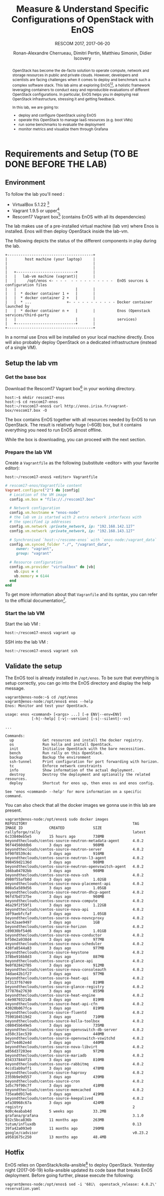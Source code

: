 #+TITLE: Measure & Understand Specific
#+TITLE: Configurations of OpenStack with EnOS
#+SUBTITLE: RESCOM 2017, 2017-06-20
#+AUTHOR: Ronan-Alexandre Cherrueau, Dimitri Pertin, Matthieu Simonin, Didier Iscovery
#+EMAIL: {firstname.lastname}@inria.fr

#+OPTIONS: ':t email:t toc:nil

#+HTML_HEAD: <link id="pagestyle" rel="stylesheet" type="text/css" href="org.css"/>

#+BEGIN_abstract
OpenStack has become the de-facto solution to operate compute, network
and storage resources in public and private clouds. However,
developers and scientists are facing challenges when it comes to
deploy and benchmark such a complex software stack. This lab aims at
exploring EnOS[fn:enos-paper][fn:enos-code], a holistic framework
leveraging containers to conduct easy and reproducible evaluations of
different OpenStack configurations. In particular, EnOS helps you in
deploying real OpenStack infrastructure, stressing it and getting
feedback.

In this lab, we are going to:
- deploy and configure OpenStack using EnOS
- operate this OpenStack to manage IaaS resources (e.g. boot VMs)
- run some benchmarks to evaluate the deployment
- monitor metrics and visualize them through Grafana
#+END_abstract

#+TOC: headlines 3

* Table of Contents                                          :TOC@3:noexport:
 - [[#requirements-and-setup-to-be-done-before-the-lab][Requirements and Setup (TO BE DONE BEFORE THE LAB)]]
   - [[#environment][Environment]]
   - [[#setup-the-lab-vm][Setup the lab vm]]
     - [[#get-the-base-box][Get the base box]]
     - [[#prepare-the-lab-vm][Prepare the lab VM]]
     - [[#start-the-lab-vm][Start the lab VM]]
   - [[#validate-the-setup][Validate the setup]]
   - [[#hotfix][Hotfix]]
 - [[#deploy-openstack-using-enos][Deploy OpenStack using EnOS]]
   - [[#the-enos-configuration-file][The EnOS configuration file]]
   - [[#deploy-openstack][Deploy OpenStack]]
   - [[#play-with-openstack][Play with OpenStack]]
     - [[#unleash-the-operator-in-you][Unleash the Operator in You]]
 - [[#stress-and-visualize-openstack-behavior-using-enos][Stress and Visualize OpenStack Behavior using EnOS]]
   - [[#visualize-openstack-behavior][Visualize OpenStack Behavior]]
   - [[#benchmark-openstack][Benchmark OpenStack]]
   - [[#backup-your-results][Backup your results]]
   - [[#integration-with-a-custom-benchmarking-suite][Integration with a custom benchmarking suite]]
 - [[#add-traffic-shaping-optional----non-static-testbed-only][Add Traffic Shaping (optional -- non static testbed only)]]
   - [[#define-network-constraints][Define Network Constraints]]
     - [[#checking-the-constraints][Checking the constraints]]
   - [[#run-dataplane-benchmarks-with-and-without-dvr][Run Dataplane Benchmarks with and without DVR]]
 - [[#footnotes][Footnotes]]

* Requirements and Setup (TO BE DONE BEFORE THE LAB)
** Environment
To follow the lab you'll need :
- VirtualBox 5.1.22 [fn:virtualbox-downloads]
- Vagrant 1.9.5 or upper[fn:vagrant-downloads]
- Rescom17 Vagrant box[fn:enos-box] (contains EnOS with all its
  dependencies)

The lab makes use of a pre-installed virtual machine (lab vm) where
Enos is installed. Enos will then deploy OpenStack inside the lab-vm.

The following depicts the status of the different components in play
during the lab.

#+BEGIN_SRC
+---------------------------------------+
|        host machine (your laptop)     |
|                                       |
|                                       |
|   +---------------------------+       |
|   |   lab-vm machine (vagrant)|       |
|   |     /opt/enos <- - - -  - - - - - - - - - -  EnOS sources & configuration files
|   |                           |       |
|   |  * docker container 1 +   |       |
|   |  * docker container 2 +   |       |
|   |  * ...                +- - - - - - - - - - - Docker container launched by
|   |  * docker container n +   |       |          Enos (Openstack services/third-party
|   |                           |       |          services)
|   +---------------------------+       |
+---------------------------------------+
#+END_SRC

#+BEGIN_NOTE
In a normal use Enos will be installed on your local machine directly.
Enos will also probably deploy OpenStack on a dedicated infrastructure
(instead of a single VM).
#+END_NOTE

** Setup the lab vm
*** Get the base box
Download the Rescom17 Vagrant box[fn:enos-box] in your working
directory.
: host:~$ mkdir rescom17-enos
: host:~$ cd rescom17-enos
: host:~/rescom17-enos$ curl http://enos.irisa.fr/vagrant-box/rescom17.box -O

#+BEGIN_NOTE
The box contains EnOS together with all resources needed by EnOS to
run OpenStack. The result is relatively huge (~6GB) box, but it
contains everything you need to run EnOS almost offline.
#+END_NOTE

While the box is downloading, you can proceed with the next section.

*** Prepare the lab VM
Create a ~Vagrantfile~ as the following (substitute <editor> with your
favorite editor):
: host:~/rescom17-enos$ <editor> Vagrantfile

#+BEGIN_SRC ruby
# rescom17-enos/Vagrantfile content
Vagrant.configure("2") do |config|
  # Location of the VM image
  config.vm.box = "file://./rescom17.box"

  # Network configuration
  config.vm.hostname = "enos-node"
  # the lab vm is started with 2 extra network interfaces with
  # the specified ip addresses
  config.vm.network :private_network, ip: "192.168.142.127"
  config.vm.network :private_network, ip: "192.168.143.127"

  # Synchronised `host:~/rescome-enos` with `enos-node:/vagrant_data`
  config.vm.synced_folder "./", "/vagrant_data",
     owner: "vagrant",
     group: "vagrant"

  # Resource configuration
  config.vm.provider "virtualbox" do |vb|
    vb.cpus = 4
    vb.memory = 6144
  end
end
#+END_SRC

#+BEGIN_NOTE
To get more information about that ~Vagranfile~ and its syntax, you
can refer to the official documentation[fn:vagrantfile].
#+END_NOTE

*** Start the lab VM
Start the lab VM :
: host:~/rescom17-enos$ vagrant up

SSH into the lab VM :
: host:~/rescom17-enos$ vagrant ssh

** Validate the setup
The EnOS tool is already installed in ~/opt/enos~. To be sure that
everything is setup correctly, you can go into the EnOS directory and
display the help message.
#+BEGIN_EXAMPLE
vagrant@enos-node:~$ cd /opt/enos
vagrant@enos-node:/opt/enos$ enos --help
Enos: Monitor and test your OpenStack.

usage: enos <command> [<args> ...] [-e ENV|--env=ENV]
            [-h|--help] [-v|--version] [-s|--silent|--vv]

...

Commands:
  up             Get resources and install the docker registry.
  os             Run kolla and install OpenStack.
  init           Initialise OpenStack with the bare necessities.
  bench          Run rally on this OpenStack.
  backup         Backup the environment
  ssh-tunnel     Print configuration for port forwarding with horizon.
  tc             Enforce network constraints
  info           Show information of the actual deployment.
  destroy        Destroy the deployment and optionally the related resources.
  deploy         Shortcut for enos up, then enos os and enos config.

See 'enos <command> --help' for more information on a specific
command.
#+END_EXAMPLE

You can also check that all the docker images we gonna use in this lab
are present.
#+BEGIN_EXAMPLE
vagrant@enos-node:/opt/enos$ sudo docker images
REPOSITORY                                                TAG                 IMAGE ID            CREATED             SIZE
rallyforge/rally                                          latest              6c33840eb5e5        15 hours ago        738MB
beyondtheclouds/centos-source-neutron-metadata-agent      4.0.2               96f44560ddb6        3 days ago          908MB
beyondtheclouds/centos-source-neutron-server              4.0.2               bf90f8539c4c        3 days ago          916MB
beyondtheclouds/centos-source-neutron-l3-agent            4.0.2               998459d2136d        3 days ago          908MB
beyondtheclouds/centos-source-neutron-openvswitch-agent   4.0.2               166ba04702bb        3 days ago          908MB
beyondtheclouds/centos-source-nova-ssh                    4.0.2               d980f55afb0d        3 days ago          1.02GB
beyondtheclouds/centos-source-nova-placement-api          4.0.2               808a5a589d56        3 days ago          1.05GB
beyondtheclouds/centos-source-neutron-dhcp-agent          4.0.2               96fd7bd7375e        3 days ago          908MB
beyondtheclouds/centos-source-nova-compute                4.0.2               46a29f2f59f1        3 days ago          1.22GB
beyondtheclouds/centos-source-nova-api                    4.0.2               10f9aebfcfaf        3 days ago          1.05GB
beyondtheclouds/centos-source-nova-novncproxy             4.0.2               5ac42aae9497        3 days ago          1GB
beyondtheclouds/centos-source-horizon                     4.0.2               c89030bf54d6        3 days ago          1.01GB
beyondtheclouds/centos-source-nova-conductor              4.0.2               bf50e2a938d4        3 days ago          977MB
beyondtheclouds/centos-source-nova-scheduler              4.0.2               438fa8544a83        3 days ago          977MB
beyondtheclouds/centos-source-keystone                    4.0.2               378be916b8d3        3 days ago          887MB
beyondtheclouds/centos-source-glance-api                  4.0.2               9e0f82842f05        3 days ago          912MB
beyondtheclouds/centos-source-nova-consoleauth            4.0.2               34dae42b1f27        3 days ago          977MB
beyondtheclouds/centos-source-heat-api                    4.0.2               2f3137f67469        3 days ago          819MB
beyondtheclouds/centos-source-glance-registry             4.0.2               377870a27630        3 days ago          855MB
beyondtheclouds/centos-source-heat-engine                 4.0.2               c4e98703214b        3 days ago          819MB
beyondtheclouds/centos-source-heat-api-cfn                4.0.2               43020b067fca        3 days ago          819MB
beyondtheclouds/centos-source-fluentd                     4.0.2               7590104519d2        3 days ago          710MB
beyondtheclouds/centos-source-kolla-toolbox               4.0.2               c08045b649e5        3 days ago          735MB
beyondtheclouds/centos-source-openvswitch-db-server       4.0.2               a350c31ec539        3 days ago          440MB
beyondtheclouds/centos-source-openvswitch-vswitchd        4.0.2               ad77e4d62e4d        3 days ago          440MB
beyondtheclouds/centos-source-nova-libvirt                4.0.2               a856d37203ee        3 days ago          972MB
beyondtheclouds/centos-source-mariadb                     4.0.2               d34337844f15        3 days ago          810MB
beyondtheclouds/centos-source-rabbitmq                    4.0.2               4ccd1ab9aff1        3 days ago          478MB
beyondtheclouds/centos-source-haproxy                     4.0.2               2359b9e9d557        3 days ago          439MB
beyondtheclouds/centos-source-cron                        4.0.2               1d5c79f90c7f        3 days ago          418MB
beyondtheclouds/centos-source-memcached                   4.0.2               735ea0d917e6        3 days ago          419MB
beyondtheclouds/centos-source-keepalived                  4.0.2               afa30968c67a        3 days ago          424MB
registry                                                  2                   9d0c4eabab4d        5 weeks ago         33.2MB
grafana/grafana                                           3.1.0               932c5bca836b        11 months ago       263MB
tutum/influxdb                                            0.13                39fa42a093e0        11 months ago       290MB
google/cadvisor                                           v0.23.2             a9581675c250        13 months ago       48.4MB
#+END_EXAMPLE

** Hotfix
EnOS relies on OpenStack/kolla-ansible[fn:kolla-ansible] to deploy
OpenStack. Yesterday night (2017-06-19) kolla-ansible updated its code
base that breaks EnOS deployment. Before going further, please execute
the following:
: vagrant@enos-node:/opt/enos$ sed -i '68i\  openstack_release: 4.0.2\' reservation.yaml

* Deploy OpenStack using EnOS
** The EnOS configuration file
To deploy OpenStack, Enos reads a /configuration/ file. This file
states the OpenStack resources you want to measure together with their
topology. A configuration could say, "Deploy a basic OpenStack on a
single node", or "Put OpenStack control services on ClusterA and
compute services on ClusterB", but also "Deploy each OpenStack
services on a dedicated node and add WAN network latency between
them". So that EnOS can deploy such OpenStack over your testbed and
run performance analysis.

The description of the configuration is done in a ~reservation.yaml~
file, under the ~resources~ key. Way you describe your configuration
may vary a little bit depending on the testbed you target. The actual
EnOS implementation supports Vagrant (VBox), Grid’5000 and Chameleon
testbed. Please, refer to the EnOS provider
documentation[fn:enos-provider] to find examples of resources
description depending on the testbed.

For the sake of this lab (since everybody does not have a
Grid’5000/Chameleon account, nor plenty of available resources on his
personal machine for VBox, and the Internet connection may be slow) we
provide a configuration that says to deploy all OpenStack services on
the lab machine using a special testbed we call static. You can read
that configuration in the lab vm with:
: vagrant@enos-node:/opt/enos$ less /opt/enos/reservation.yaml

** Deploy OpenStack
EnOS manages all the aspect of an OpenStack deployment by calling
~enos deploy~. Concretely, the ~deploy~ phase first gets resources on
your testbed following your configuration description. Then,
provisions these resources with Docker. And finally, starts each
OpenStack services (e.g. Keystone, Nova, Neutron, ...) inside a
dedicated Docker container.

Launch the deployment with:
: vagrant@enos-node:/opt/enos$ enos deploy -f reservation.yaml

Then, observe EnOS deploying containers from another terminal of your
VM with:
: vagrant@enos-node:/opt/enos$ sudo docker ps

** Play with OpenStack
The last service deployed is the OpenStack dashboard (Horizon). Once
the deployment process is finished, Horizon is reachable from the web
browser of your host machine http://192.168.142.127 with the following
credentials:
- login: ~admin~
- password: ~demo~

From here, you can reach ~Project > Compute > Instances > Launch
Instance~ and boot a virtual machine given the following information:
- a name (e.g., ~horizon-vm~)
- an image (e.g., ~cirros.uec~)
- a flavor to limit the resources of your instance (I recommend
  ~tiny~)
- and a network setting (must be ~private~)

You should select options by clicking on the arrow on the right of
each possibility. When the configuration is OK, the ~Launch Instance~
button should be enabled. After clicking on it, you should see the
instance in the ~Active~ state in less than a minute.

Now, you have several option to connect to your freshly deployed VM.
For instance, by clicking on its name Horizon provides a virtual
console under the tab ~Console~. Use the following credentials to
access the VM:
- login: ~cirros~
- password: ~cubswin:)~

While Horizon is helpful to discover OpenStack features, this is not
how a true operator administrates OpenStack. A true operator prefers
command line interface 😄.

*** Unleash the Operator in You
OpenStack provides a command line interface to operate your Cloud. But
before using it, you need first set your environment with OpenStack
credentials, so that the command line won't bother you by requiring
credentials each time.

Load the OpenStack credentials:
: vagrant@enos-node:/opt/enos$ source current/admin-openrc

You can then check that your environment is correctly set by:
#+BEGIN_EXAMPLE
vagrant@enos-node:/opt/enos$ env|grep OS_
OS_PROJECT_DOMAIN_ID=default
OS_REGION_NAME=RegionOne
OS_USER_DOMAIN_NAME=default
OS_USER_DOMAIN_ID=default
OS_PROJECT_NAME=admin
OS_IDENTITY_API_VERSION=3
OS_PASSWORD=demo
OS_AUTH_URL=http://192.168.142.103:35357/v3
OS_USERNAME=admin
OS_TENANT_NAME=admin
OS_PROJECT_DOMAIN_NAME=default
#+END_EXAMPLE

All operations to manage OpenStack are done through one single command
line, called ~openstack~. Doing an ~openstack --help~ displays the
really long list of possibilities provided by this command. Next gives
you a selection of most often used commands to operate your Cloud:
- List OpenStack running services :: ~openstack endpoint list~
- List images :: ~openstack image list~
- List flavors :: ~openstack flavor list~
- List networks :: ~openstack network list~
- List computes :: ~openstack hypervisor list~
- List VMs (running or not) :: ~openstack server list~
- Get details on a specific VM :: ~openstack server show <vm-name>~
- Start a new VM :: ~openstack server create --image <image-name> --flavor <flavor-name> --nic net-id=<net-id> <vm-name>~
- View VMs logs :: ~openstack console log show <vm-name>~

Using all these commands, you can use the cli to start a new tiny
cirros VM called ~cli-vm~:
#+BEGIN_EXAMPLE
vagrant@enos-node:/opt/enos$ openstack server create\
  --image cirros.uec\
  --flavor m1.tiny\
  --nic net-id=$(openstack network show private --column id --format value)\
  cli-vm
#+END_EXAMPLE

And then display information about your VM with the following command.
: vagrant@enos-node:/opt/enos$ openstack server show cli-vm
Note in particular the status of your VM. This status will go from
~BUILD~: OpenStack is looking for the best place to boot the VM, to
~ACTIVE~: your VM is running. The status could also be ~ERROR~ if you
are experiencing hard times with your infrastructure.

With the previous ~openstack sever create~ command, the VM boot with a
private IP. Private IPs are used for communication between VMs,
meaning you cannot ping your VM from the lab machine. Network lovers
will find a challenge here: try to ping the VM from the lab machine.
For the others, you have to manually affect a floating IP to your
machine if you want it pingable from the lab.
#+BEGIN_EXAMPLE
vagrant@enos-node:/opt/enos$ openstack server add floating ip\
  cli-vm\
  $(openstack floating ip create public -c floating_ip_address -f value)
#+END_EXAMPLE

Then, ask for the status of your VM and its IPs with:
: vagrant@enos-node:/opt/enos$ openstack server show cli-vm -c status -c addresses

When the state is ~ACTIVE~ wait one minute or two, the time for the VM
to boot. Then you can ping it on its floating IP and SSH on it:
: vagrant@enos-node:/opt/enos$ ping <floating-ip> # floating-ip is 192.168.143.*
: vagrant@enos-node:/opt/enos$ ssh -l cirros <floating-ip>

#+BEGIN_NOTE
You can check that the VM finished to boot by looking at its logs with
~openstack console log show cli-vm~. The VM finished to boot when last
lines are:
#+BEGIN_EXAMPLE
=== cirros: current=0.3.4 uptime=16.56 ===
  ____               ____  ____
 / __/ __ ____ ____ / __ \/ __/
/ /__ / // __// __// /_/ /\ \
\___//_//_/  /_/   \____/___/
   http://cirros-cloud.net


login as 'cirros' user. default password: 'cubswin:)'. use 'sudo' for root.
cli-vm login:
#+END_EXAMPLE
#+END_NOTE

Before going to the next section, feel free to play around with the
~openstack~ cli and Horizon. For instance, list all features offered
by Nova with ~openstack server --help~ and try to figure out how to
SSH on ~cli-vm~ using its name rather than its floating IP.

* Stress and Visualize OpenStack Behavior using EnOS
EnOS not only deploys OpenStack according to your configuration, but
also instruments it with a /monitoring stack/. The monitoring stack
gets performance characteristics of the running services and helps you
in understanding the behavior of your OpenStack.

Activating the monitoring stack is as simple as setting the
~enable_monitoring~ to ~yes~ in your ~reservation.yaml~. This key
tells EnOS to deploy two monitoring system. First,
cAdvisor[fn:cadvisor], a tool to collect resource usage of running
containers. Using cAdvisor, EnOS gives information about the
CPU/RAM/Network consumption per cluster/node/service. Second,
Collectd[fn:collectd], a tool to collect performance data of specific
applications. Using Collectd, EnOS gives the number of updates that
have been performed on the Nova database for instance.

The rest of this section, first shows how to visualize cAdvisor and
Collectd information. Then, it presents tools to stress OpenStack in
order to collect interesting information.

** Visualize OpenStack Behavior
A popular tool to visualize information provided by cAdvisor and
Collectd (and whatever monitoring system you could use) is
Grafana[fn:grafana]. Grafana is a web metrics dashboard and is
reachable from the browser of your host machine at
http://192.168.142.127:3000 with the following credentials:
- login: ~admin~
- password: ~admin~

The dashboard of Grafana is highly customizable. For the sake of
simplicity, we propose to use our configuration file that you can get
with:
: host:~/rescom17-enos$ curl http://enos.irisa.fr/vagrant-box/grafana_dashboard_rescom2017.json -O

You have then to import this file into Grafana. First, click on the
~Grafana logo > Dashboard > Import > Upload .json file~ and select the
=~/rescom17-enos/grafana_dashboard_rescom2017.json= file. Next, make
names of the right column matching names of the left column by
selecting the good item in the list. And finish by clicking on ~Save &
Open~. This opens the dashboard with several measures on Nova,
Neutron, Keystone, RabbitMQ, ... services.

Keep the dashboard open until the end of the lab, you will see
consumption variation as we will perform stress tests. Eventually, you
will see vertical bars (red, green and blue) crossing your graphs.
These bars indicates a special action launched by EnOS.

** Benchmark OpenStack
Stressing a Cloud manager could be split in two categories: /control
plane/ and /data plane/, and so it is for OpenStack. The control plane
stresses OpenStack API. That is to say, features we used in the
previous section to start a VM, get a floating IP, and all features
listed by ~openstack --help~. The data plane stresses the usage of
resources provided by an OpenStack feature. For instance, a network
data plane testing tool will measure how resources provided by Neutron
handle networks communications.

OpenStack comes with dedicated tools that provide workload to stress
control and data plane. The one for control plane is called
Rally[fn:rally] and the one for data plane is called
Shaker[fn:shaker]. And these two are well integrated into EnOS.

Calling Rally and Shaker from EnOS is done with:
: vagrant@enos-node:/opt/enos$ enos bench --workload=workload

#+BEGIN_NOTE
At the same time as ~enos bench~ running, keep an eye on the Grafana
dashboard available at http://192.168.142.127:3000. At the top left of
the page, you can click on the clock icon ⌚ and tells Grafana to
automatically refresh every 5 seconds and only display the last 5
minutes.
#+END_NOTE

EnOS looks at ~workload~ directory for a file named ~run.yml~. This
file is the description of the workload to launch. Listing [[lst:run]]
shows the definition of the ~run.yml~ provided in this lab. The
[[(rally)][~rally~]] key specifies the list of [[(scn)][~scenarios~]] to execute (here, only
~boot and list servers~ that asks Nova to boot VMs and list them) and
their customization. The customization could be done by using the top
level [[(top-arg)][~args~]]. In such case, it applies to any scenario. For instance
here, [[(conc)][~concurrency~]] and [[(times)][~times~]] tells Rally to launch ~5~ OpenStack
client for a total of ~10~ execution of every scenario. The
customization could also be done per scenario with the dedicated
[[(scn-arg)][~args~]], and thus only applies to the specific scenario. For instance
here, the ~30~ value overrides the ~sla_max_avg_duration~ default
value solely in the ~boot and list servers~ scenario.

#+CAPTION: Description of the workload for this lab.
#+CAPTION: It says to run one Rally scenarios that
#+CAPTION: boot and list VMs.
#+NAME: lst:run
#+BEGIN_SRC yaml -r
---
rally:                                   (ref:rally)
    enabled: yes
    args:                                (ref:top-arg)
      concurrency:                       (ref:conc)
        - 5
      times:                             (ref:times)
        - 10
    scenarios:                           (ref:scn)
      - name: boot and list servers
        file: nova-boot-list-cc.yml
        args:                            (ref:scn-arg)
          sla_max_avg_duration: 30
shaker:
  enabled: no                            (ref:disabled)
  scenarios:
    - name: OpenStack L3 East-West UDP
      file: openstack/udp_l3_east_west
#+END_SRC

#+BEGIN_NOTE
Note that Shaker workload is [[(disabled)][disabled]] because the lab machines doesn't
provides enough resources to launch it. Refer to the [[*Add Traffic Shaping (optional -- non static testbed only)][next section]] to
see how to deploy OpenStack on a decent testbed and thus execute this
test.
#+END_NOTE

Rally and Shaker provide a huge list of scenarios on their respective
GitHub[fn:rally-scenarios][fn:shaker-scenarios]. Before going further,
go through the Rally list and try to add the scenario of your choice
into the ~run.yml~. Note that you have to download the scenario file
in the ~workload~ directory and then put a new item under the
[[(scn)][~scenarios~]] key. The new item should contain, at least, the ~name~ of
the scenario and its ~file~ path (relative to the ~workload~
directory).

** Backup your results
Rally and Shaker produce reports on executed scenarios. For instance,
Rally produces a report with the full duration, load mean duration,
number of iteration and percent of failures, per scenario. These
reports, plus data measured by cAdvisor and Collectd, plus logs of
every OpenStack services can be backup by EnOS with:
: vagrant@enos-node:/opt/enos$ enos backup --backup_dir=/vagrant_data

The argument ~backup_dir~ tells where to store backup archives. For
this lab, we recommend to put backup in ~/vagrant_data~. The
~/vagrant_data~ is a specific directory shared with the
=~/rescom17-enos= of the host machine. If you look into this
directory, you will see, among others, an archive named
~enos-node-rally.tar.gz~. Concretely, this archive contains a backup
of Rally database with all raw data and the Rally reports. You can
extract the rally report with the following command and then open it
in your favorite browser:
: host:~/rescom17-enos$ tar -x root/rally_home/report.html -f enos-node-rally.tar.gz
: host:~/rescom17-enos$ firefox root/rally_home/report.html

If you look carefully, you will see that execution of Nova boot and
list fails because of a SLA violation. You can try to customize
listing [[lst:run]] to make the test pass.

** Integration with a custom benchmarking suite
EnOS exposes information it gathered during the deployment with:
#+BEGIN_EXAMPLE
vagrant@enos-node:/opt/enos$ enos info --out json
{"resultdir": "/opt/enos/enos_2017-06-18T14:52:54.341891", "config_file": "./reservation.yaml", "eths": ["eth1", "eth2"], "provider_net": {"start": "192.168.143.3", "end": "192.168.143.119", "dns": "8.8.8.8", "extra_ips": [], "cidr": "192.168.143.0/24", "gateway": "192.168.143.1"}, "user": "", "phase": "", "nodes": {}, "rsc": {"control": [{"extra": {}, "alias": "enos-node", "user": "root", "address": "127.0.0.1", "keyfile": null, "port": null}], "compute": [{"extra": {}, "alias": "enos-node", "user": "root", "address": "127.0.0.1", "keyfile": null, "port": null}], "network": [{"extra": {}, "alias": "enos-node", "user": "root", "address": "127.0.0.1", "keyfile": null, "port": null}]}, "config": {"resultdir": "/opt/enos/enos_2017-06-18T14:52:54.341891", "kolla_ref": "stable/ocata", "influx_vip": "192.168.142.102", "vip": "192.168.142.103", "registry_vip": "192.168.142.104", "grafana_vip": "192.168.142.101", "backup_dir": "/vagrant_data", "kolla_repo": "https://git.openstack.org/openstack/kolla-ansible", "inventory": "inventories/inventory.sample", "external_vip": "192.168.142.100", "enable_monitoring": true, "kolla": {"kolla_base_distro": "centos", "kolla_install_type": "source", "docker_namespace": "beyondtheclouds", "enable_heat": "no", "node_custom_config": "patch/"}, "provider": {"type": "static", "eths": ["eth1", "eth2"], "network": {"start": "192.168.143.3", "end": "192.168.143.119", "dns": "8.8.8.8", "extra_ips": ["192.168.142.100", "192.168.142.101", "192.168.142.102", "192.168.142.103", "192.168.142.104"], "cidr": "192.168.143.0/24", "gateway": "192.168.143.1"}}, "database_password": "demo", "registry": {"ceph": false}, "rabbitmq_password": "demo", "resources": {"control": {"alias": "enos-node", "user": "root", "address": "127.0.0.1"}, "compute": {"alias": "enos-node", "user": "root", "address": "127.0.0.1"}, "network": {"alias": "enos-node", "user": "root", "address": "127.0.0.1"}}, "network_interface": "eth1"}, "inventory": "/opt/enos/enos_2017-06-18T14:52:54.341891/multinode"}
#+END_EXAMPLE

Someone can easily reuse this information to integrate its own
benchmarking suite in an ah-doc manner.

* Add Traffic Shaping (optional -- non static testbed only)
EnOS allows to enforce network emulation in terms of latency,
bandwidth limitation and packet loss. Unfortunately, the lab machine
provided here doesn't support this feature. The reason is simple:
enforcing traffic shaping with the current version of EnOS requires to
deploy OpenStack services on different nodes, but the lab machines
deploys all services on a single node.

To do this part you need a Grid'5000 account or a good machine that
supports to start 4 VBox VMs. If you choose the Grid'5000, please
refer to EnOS documentation for EnOS
installation[fn:enos-g5k-provider] (same with Vagrant +
VBox[fn:enos-vagrant-provider]). In case of Vagrant + VBox, we
recommend to configure your provider as following, so you do not have
to download all OpenStack docker images:
#+BEGIN_SRC ruby
provider:
  type: vagrant
  box: "file://~/rescom17-enos/rescom17.box"
#+END_SRC

** Define Network Constraints
Network constraints (latency/bandwidth limitations) are enabled by the
use of groups of nodes. Resources must be described using a ~topology~
description instead of a ~resources~ description. For instance,
listings [[lst:topos-g5k]] and [[lst:topos-vgt]] define three groups named
grp1, grp2 and grp3.

@@html:<div style='display:flex'>@@
#+ATTR_HTML: style="float:right;margin:0px 0px 20px 20px;"
#+CAPTION: Description of a topology for Grid'5000.
#+NAME: lst:topos-g5k
#+BEGIN_SRC yaml
topology:
  grp1:
    paravance:
      control: 1
      network: 1
  grp[2-3]:
    paravance:
      compute: 1
#+END_SRC

#+ATTR_HTML: style="float:right;margin:0px 0px 20px 20px;"
#+CAPTION: Description of a topology for Vagrant + VBox.
#+NAME: lst:topos-vgt
#+BEGIN_SRC yaml
topology:
  grp1:
    large:
      control: 1
      network: 1
  grp[2-3]:
    medium:
      compute: 1
#+END_SRC
@@html:</div>@@

Constraints are then described under the ~network_constraints~ key in
the ~reservation.yaml~ file:
#+BEGIN_SRC yaml
network_constraints:
  enable: true
  default_delay: 25ms
  default_rate: 100mbit
  default_loss: 0.1%
  constraints:
    - src: grp1
      dst: grp[2-3]
      delay: 50ms
      rate: 1gbit
      loss: 0%
      symetric: true
#+END_SRC

And enforce these constraints with ~enos tc~, which results in:
- Network delay between machines of ~grp1~ and the machines of the
  other groups is 100ms (2x50ms: symmetric).
- Bandwidth between machines of ~grp1~ and the machines of the other
  groups is 1 Gbit/s.
- Packet loss percentage between machines of ~grp1~ and the machines
  of the other groups is 0%.
- Network delay between machines of ~grp2~ and ~grp3~ is 50ms.
- Bandwidth between machines of ~grp2~ and ~grp3~ is 100Mbit/s.
- Packet loss percentage between machines of ~grp2~ and ~grp3~ is
  0.1%.

#+BEGIN_NOTE
To call ~enos tc~, resources must be available, thus ~enos deploy~
must have been called before.
#+END_NOTE

*** Checking the constraints
Invoking ~enos tc --test~ generates various reports to validate the
constraints. They are based on ~fping~ and ~flent~ latency and
bandwidth measurements respectively. The report is located in the
result directory.

** Run Dataplane Benchmarks with and without DVR
Run a first time the Shaker ~dense_l3_east_west~ scenario. In this
scenario Shaker launches pairs of instances on the same compute node.
Instances are connected to different tenant networks connected to one
router. The traffic goes from one network to the other (L3 east-west).
Get the Shaker report with ~enos backup~ and analyze it. You will
remark that network communications between two VMs co-located on the
same compute are 100ms RTT. This is because packet are routed by
Neutron service that is inside ~grp1~ and VMs are inside the ~grp2~
(or ~grp3~).

Now, reconfigure Neutron to use DVR[fn:dvr]. DVR will push Neutron
agent directly on compute of ~grp2~ and ~grp3~. With EnOS, you should
do so by updating the ~reservation.yaml~ and add ~enable_dvr: "yes"~
under the ~kolla~ key. Then call the following line to tell EnOS to
reconfigure Neutron:
: enos os --tags=neutron --reconfigure

Finally, re-execute the ~dense_l3_east_west~ scenario and compare your
result with previous one. You will see that you no more pay the cost
of WAN latency.

This experiment shows the importance of activating DVR in a WAN
context, and how you can easily show that using EnOS. Do not hesitate
to take a look at the complete list of Shaker scenarios on their
GitHub[fn:shaker-scenarios] and continue to have fun with EnOS.

* Footnotes

[fn:kolla-ansible] https://docs.openstack.org/developer/kolla-ansible/
[fn:enos-paper] https://hal.inria.fr/hal-01415522v2
[fn:enos-code] https://github.com/BeyondTheClouds/enos
[fn:virtualbox-downloads] https://www.virtualbox.org/wiki/Downloads
[fn:vagrant-downloads] https://www.vagrantup.com/downloads.html
[fn:enos-box] http://enos.irisa.fr/vagrant-box/rescom17.box
[fn:enos-provider] https://enos.readthedocs.io/en/latest/provider.html
[fn:enos-g5k-provider] https://enos.readthedocs.io/en/latest/provider/grid5000.html
[fn:enos-vagrant-provider] https://enos.readthedocs.io/en/latest/provider/vagrant.html
[fn:vagrantfile] https://www.vagrantup.com/docs/vagrantfile/index.html
[fn:cadvisor] https://github.com/google/cadvisor
[fn:collectd] https://collectd.org/
[fn:grafana] https://grafana.com/
[fn:rally] https://rally.readthedocs.io/en/latest/
[fn:shaker] https://pyshaker.readthedocs.io/en/latest/
[fn:rally-scenarios] https://github.com/openstack/rally/tree/master/rally/plugins/openstack/scenarios
[fn:shaker-scenarios] https://github.com/openstack/shaker/tree/master/shaker/scenarios/openstack
[fn:dvr] https://wiki.openstack.org/wiki/Neutron/DVR

# Local Variables:
# org-html-postamble: "<p class=\"author\">Author: %a</p>
# <p class=\"email\">Email: %e</p>
# <p class=\"github\">Find a typo, wanna make a proposition:
#  <a href=\"https://github.com/BeyondTheClouds/enos-scenarios/issues/new?title=rescom17\">open an issue</a></p>
# <p class=\"date\">Last modification: %C</p>
# <p class=\"license\">This work is licensed under a <a rel=\"license\" href=\"http://creativecommons.org/licenses/by-sa/4.0/\">Creative Commons Attribution-ShareAlike 4.0 International License</a>.</p>
# <p class=\"creator\">%c – theme by
#  <a href=\"http://gongzhitaao.org/orgcss\">http://gongzhitaao.org/orgcss</a></p>"
# End:
